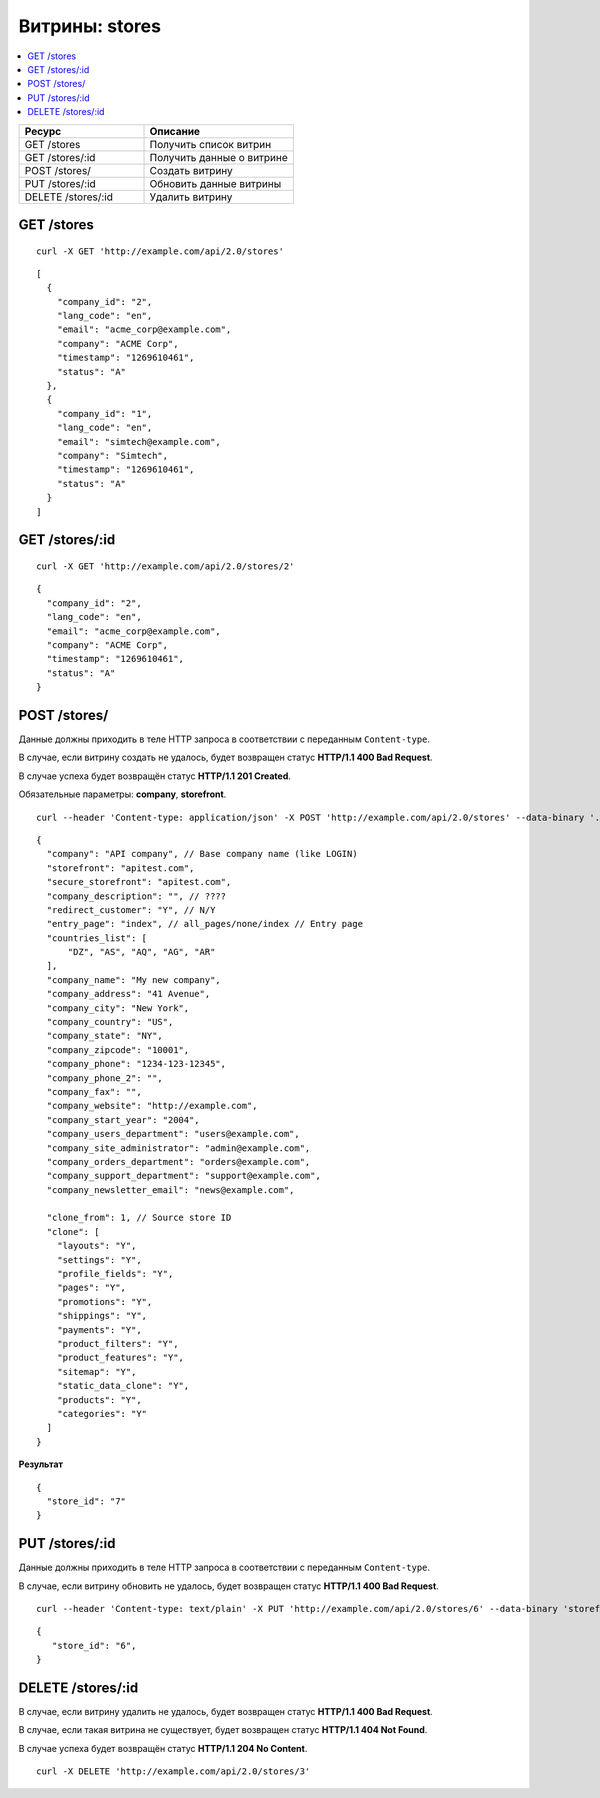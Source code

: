 ***************
Витрины: stores
***************

.. contents::
   :backlinks: none
   :local:

.. list-table::
    :header-rows: 1
    :widths: 25 30
    
    *   -   Ресурс 
        -   Описание
    *   -   GET /stores
        -   Получить список витрин
    *   -   GET /stores/:id
        -   Получить данные о витрине
    *   -   POST /stores/
        -   Создать витрину
    *   -   PUT /stores/:id
        -   Обновить данные витрины
    *   -   DELETE /stores/:id
        -   Удалить витрину

===========
GET /stores
===========

::

  curl -X GET 'http://example.com/api/2.0/stores'

::

  [
    {
      "company_id": "2",
      "lang_code": "en",
      "email": "acme_corp@example.com",
      "company": "ACME Corp",
      "timestamp": "1269610461",
      "status": "A"
    },
    {
      "company_id": "1",
      "lang_code": "en",
      "email": "simtech@example.com",
      "company": "Simtech",
      "timestamp": "1269610461",
      "status": "A"
    }
  ]

===============
GET /stores/:id
===============

::

  curl -X GET 'http://example.com/api/2.0/stores/2'

::

  {
    "company_id": "2",
    "lang_code": "en",
    "email": "acme_corp@example.com",
    "company": "ACME Corp",
    "timestamp": "1269610461",
    "status": "A"
  }

=============
POST /stores/
=============

Данные должны приходить в теле HTTP запроса в соответствии с переданным ``Content-type``.

В случае, если витрину создать не удалось, будет возвращен статус **HTTP/1.1 400 Bad Request**.

В случае успеха будет возвращён статус **HTTP/1.1 201 Created**.

Обязательные параметры: **company**, **storefront**.

::

  curl --header 'Content-type: application/json' -X POST 'http://example.com/api/2.0/stores' --data-binary '...'

::

  {
    "company": "API company", // Base company name (like LOGIN)
    "storefront": "apitest.com",
    "secure_storefront": "apitest.com",
    "company_description": "", // ????
    "redirect_customer": "Y", // N/Y
    "entry_page": "index", // all_pages/none/index // Entry page
    "countries_list": [
        "DZ", "AS", "AQ", "AG", "AR"
    ],
    "company_name": "My new company",
    "company_address": "41 Avenue",
    "company_city": "New York",
    "company_country": "US",
    "company_state": "NY",
    "company_zipcode": "10001",
    "company_phone": "1234-123-12345",
    "company_phone_2": "",
    "company_fax": "",
    "company_website": "http://example.com",
    "company_start_year": "2004",
    "company_users_department": "users@example.com",
    "company_site_administrator": "admin@example.com",
    "company_orders_department": "orders@example.com",
    "company_support_department": "support@example.com",
    "company_newsletter_email": "news@example.com",

    "clone_from": 1, // Source store ID
    "clone": [
      "layouts": "Y",
      "settings": "Y",
      "profile_fields": "Y",
      "pages": "Y",
      "promotions": "Y",
      "shippings": "Y",
      "payments": "Y",
      "product_filters": "Y",
      "product_features": "Y",
      "sitemap": "Y",
      "static_data_clone": "Y",
      "products": "Y",
      "categories": "Y"
    ]
  }

**Результат**

::

  {
    "store_id": "7"
  }

===============
PUT /stores/:id
===============

Данные должны приходить в теле HTTP запроса в соответствии с переданным ``Content-type``.

В случае, если витрину обновить не удалось, будет возвращен статус **HTTP/1.1 400 Bad Request**.

::

  curl --header 'Content-type: text/plain' -X PUT 'http://example.com/api/2.0/stores/6' --data-binary 'storefront=example.com'

::

  {
     "store_id": "6",
  }    

==================
DELETE /stores/:id
==================

В случае, если витрину удалить не удалось, будет возвращен статус **HTTP/1.1 400 Bad Request**. 

В случае, если такая витрина не существует, будет возвращен статус **HTTP/1.1 404 Not Found**.

В случае успеха будет возвращён статус **HTTP/1.1 204 No Content**.

::

  curl -X DELETE 'http://example.com/api/2.0/stores/3'

